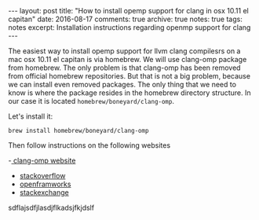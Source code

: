 #+STARTUP: showall indent
#+STARTUP: hidestars
#+BEGIN_HTML
---
layout: post
title: "How to install opemp support for clang in osx 10.11 el capitan"
date: 2016-08-17
comments: true
archive: true
notes: true
tags: notes
excerpt: Installation instructions regarding openmp support for clang
---
#+END_HTML

The easiest way to install opemp support for llvm clang compilesrs on
a mac osx 10.11 el capitan is via homebrew. We will use clang-omp
package from homebrew. The only problem is that clang-omp has been
removed from official homebrew repositories. But that is not a big
problem, because we can install even removed packages. The only thing
that we need to know is where the package resides in the homebrew
directory structure. In our case it is located
~homebrew/boneyard/clang-omp~.

Let's install it:

=brew install homebrew/boneyard/clang-omp=


Then follow instructions on the following websites

-[[https://clang-omp.github.io][ clang-omp website]]
- [[http://stackoverflow.com/questions/33668323/clang-omp-in-xcode-under-el-capitan][stackoverflow]]
- [[https://forum.openframeworks.cc/t/openmp-under-osx/23999/2][openframworks]]
- [[http://superuser.com/questions/1110414/install-a-deleted-homebrew-formulae][stackexchange]]

sdflajsdfjlasdjflkadsjfkjdslf
